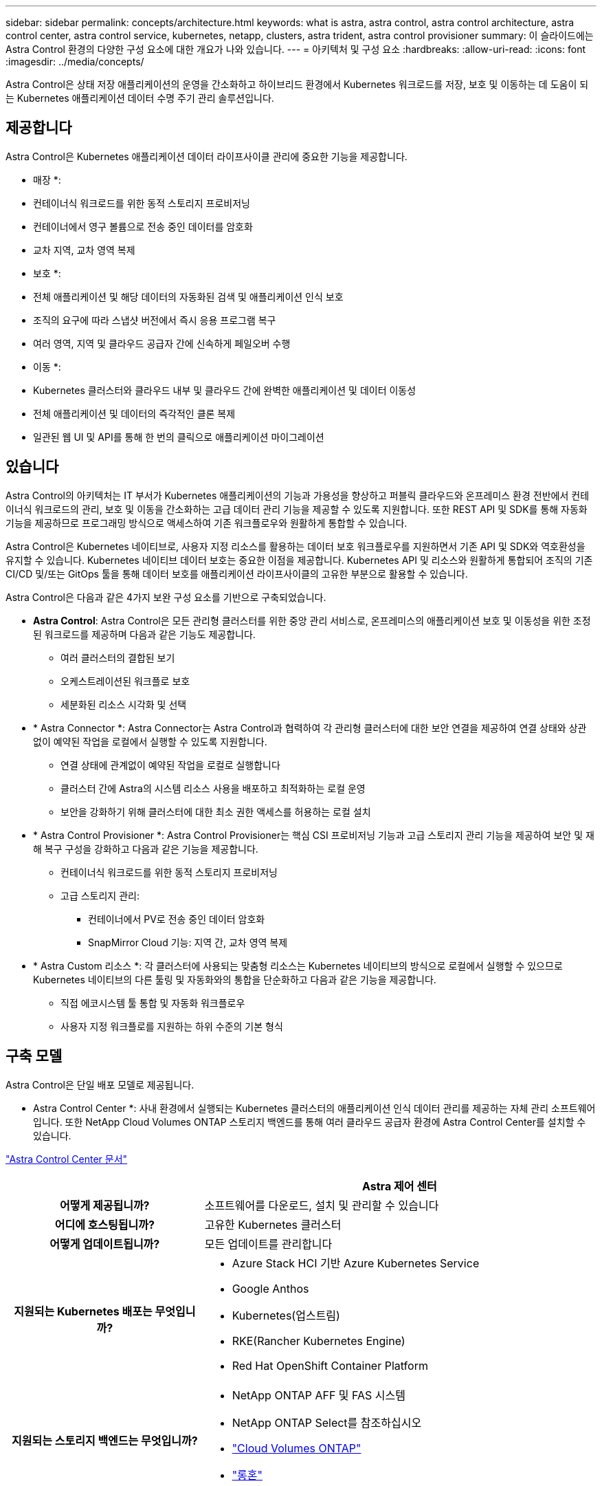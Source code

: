 ---
sidebar: sidebar 
permalink: concepts/architecture.html 
keywords: what is astra, astra control, astra control architecture, astra control center, astra control service, kubernetes, netapp, clusters, astra trident, astra control provisioner 
summary: 이 슬라이드에는 Astra Control 환경의 다양한 구성 요소에 대한 개요가 나와 있습니다. 
---
= 아키텍처 및 구성 요소
:hardbreaks:
:allow-uri-read: 
:icons: font
:imagesdir: ../media/concepts/


[role="lead"]
Astra Control은 상태 저장 애플리케이션의 운영을 간소화하고 하이브리드 환경에서 Kubernetes 워크로드를 저장, 보호 및 이동하는 데 도움이 되는 Kubernetes 애플리케이션 데이터 수명 주기 관리 솔루션입니다.



== 제공합니다

Astra Control은 Kubernetes 애플리케이션 데이터 라이프사이클 관리에 중요한 기능을 제공합니다.

* 매장 *:

* 컨테이너식 워크로드를 위한 동적 스토리지 프로비저닝
* 컨테이너에서 영구 볼륨으로 전송 중인 데이터를 암호화
* 교차 지역, 교차 영역 복제


* 보호 *:

* 전체 애플리케이션 및 해당 데이터의 자동화된 검색 및 애플리케이션 인식 보호
* 조직의 요구에 따라 스냅샷 버전에서 즉시 응용 프로그램 복구
* 여러 영역, 지역 및 클라우드 공급자 간에 신속하게 페일오버 수행


* 이동 *:

* Kubernetes 클러스터와 클라우드 내부 및 클라우드 간에 완벽한 애플리케이션 및 데이터 이동성
* 전체 애플리케이션 및 데이터의 즉각적인 클론 복제
* 일관된 웹 UI 및 API를 통해 한 번의 클릭으로 애플리케이션 마이그레이션




== 있습니다

Astra Control의 아키텍처는 IT 부서가 Kubernetes 애플리케이션의 기능과 가용성을 향상하고 퍼블릭 클라우드와 온프레미스 환경 전반에서 컨테이너식 워크로드의 관리, 보호 및 이동을 간소화하는 고급 데이터 관리 기능을 제공할 수 있도록 지원합니다. 또한 REST API 및 SDK를 통해 자동화 기능을 제공하므로 프로그래밍 방식으로 액세스하여 기존 워크플로우와 원활하게 통합할 수 있습니다.

Astra Control은 Kubernetes 네이티브로, 사용자 지정 리소스를 활용하는 데이터 보호 워크플로우를 지원하면서 기존 API 및 SDK와 역호환성을 유지할 수 있습니다. Kubernetes 네이티브 데이터 보호는 중요한 이점을 제공합니다. Kubernetes API 및 리소스와 원활하게 통합되어 조직의 기존 CI/CD 및/또는 GitOps 툴을 통해 데이터 보호를 애플리케이션 라이프사이클의 고유한 부분으로 활용할 수 있습니다.

Astra Control은 다음과 같은 4가지 보완 구성 요소를 기반으로 구축되었습니다.

* *Astra Control*: Astra Control은 모든 관리형 클러스터를 위한 중앙 관리 서비스로, 온프레미스의 애플리케이션 보호 및 이동성을 위한 조정된 워크로드를 제공하며 다음과 같은 기능도 제공합니다.
+
** 여러 클러스터의 결합된 보기
** 오케스트레이션된 워크플로 보호
** 세분화된 리소스 시각화 및 선택


* * Astra Connector *: Astra Connector는 Astra Control과 협력하여 각 관리형 클러스터에 대한 보안 연결을 제공하여 연결 상태와 상관 없이 예약된 작업을 로컬에서 실행할 수 있도록 지원합니다.
+
** 연결 상태에 관계없이 예약된 작업을 로컬로 실행합니다
** 클러스터 간에 Astra의 시스템 리소스 사용을 배포하고 최적화하는 로컬 운영
** 보안을 강화하기 위해 클러스터에 대한 최소 권한 액세스를 허용하는 로컬 설치


* * Astra Control Provisioner *: Astra Control Provisioner는 핵심 CSI 프로비저닝 기능과 고급 스토리지 관리 기능을 제공하여 보안 및 재해 복구 구성을 강화하고 다음과 같은 기능을 제공합니다.
+
** 컨테이너식 워크로드를 위한 동적 스토리지 프로비저닝
** 고급 스토리지 관리:
+
*** 컨테이너에서 PV로 전송 중인 데이터 암호화
*** SnapMirror Cloud 기능: 지역 간, 교차 영역 복제




* * Astra Custom 리소스 *: 각 클러스터에 사용되는 맞춤형 리소스는 Kubernetes 네이티브의 방식으로 로컬에서 실행할 수 있으므로 Kubernetes 네이티브의 다른 툴링 및 자동화와의 통합을 단순화하고 다음과 같은 기능을 제공합니다.
+
** 직접 에코시스템 툴 통합 및 자동화 워크플로우
** 사용자 지정 워크플로를 지원하는 하위 수준의 기본 형식






== 구축 모델

Astra Control은 단일 배포 모델로 제공됩니다.

* Astra Control Center *: 사내 환경에서 실행되는 Kubernetes 클러스터의 애플리케이션 인식 데이터 관리를 제공하는 자체 관리 소프트웨어입니다. 또한 NetApp Cloud Volumes ONTAP 스토리지 백엔드를 통해 여러 클라우드 공급자 환경에 Astra Control Center를 설치할 수 있습니다.

https://docs.netapp.com/us-en/astra-control-center/["Astra Control Center 문서"^]

[cols="1h,2d"]
|===
|  | Astra 제어 센터 


| 어떻게 제공됩니까? | 소프트웨어를 다운로드, 설치 및 관리할 수 있습니다 


| 어디에 호스팅됩니까? | 고유한 Kubernetes 클러스터 


| 어떻게 업데이트됩니까? | 모든 업데이트를 관리합니다 


| 지원되는 Kubernetes 배포는 무엇입니까?  a| 
* Azure Stack HCI 기반 Azure Kubernetes Service
* Google Anthos
* Kubernetes(업스트림)
* RKE(Rancher Kubernetes Engine)
* Red Hat OpenShift Container Platform




| 지원되는 스토리지 백엔드는 무엇입니까?  a| 
* NetApp ONTAP AFF 및 FAS 시스템
* NetApp ONTAP Select를 참조하십시오
* https://docs.netapp.com/us-en/cloud-manager-cloud-volumes-ontap/["Cloud Volumes ONTAP"^]
* https://longhorn.io/["롱혼"^]


|===


== 를 참조하십시오

* https://docs.netapp.com/us-en/astra-control-center/["Astra Control Center 문서"^]
* https://docs.netapp.com/us-en/trident/index.html["Astra Trident 문서"^]
* https://docs.netapp.com/us-en/astra-automation/index.html["Astra Control API를 참조하십시오"^]
* https://docs.netapp.com/us-en/cloudinsights/["Cloud Insights 설명서"^]
* https://docs.netapp.com/us-en/ontap/index.html["ONTAP 설명서"^]

